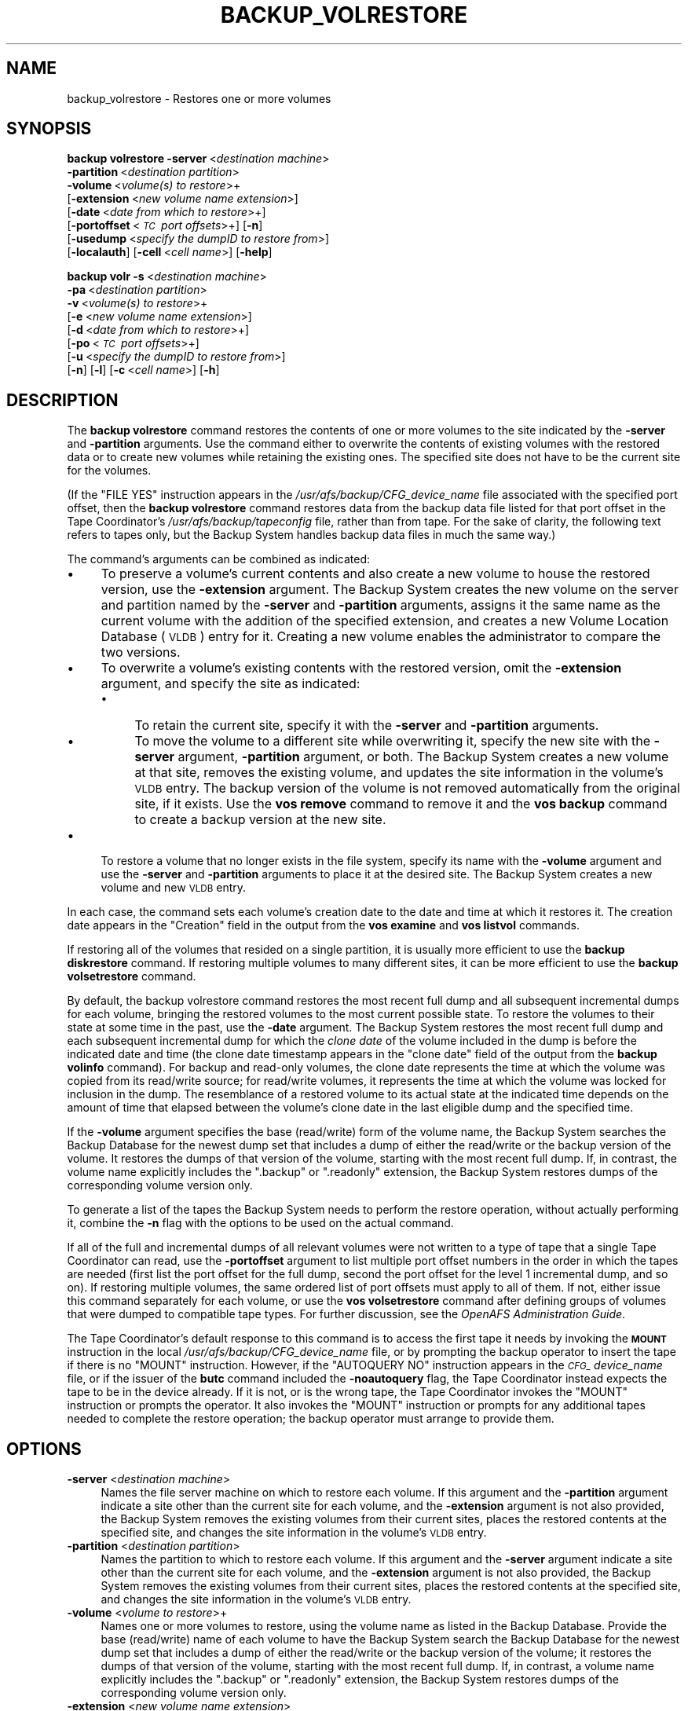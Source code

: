 .\" Automatically generated by Pod::Man 2.23 (Pod::Simple 3.14)
.\"
.\" Standard preamble:
.\" ========================================================================
.de Sp \" Vertical space (when we can't use .PP)
.if t .sp .5v
.if n .sp
..
.de Vb \" Begin verbatim text
.ft CW
.nf
.ne \\$1
..
.de Ve \" End verbatim text
.ft R
.fi
..
.\" Set up some character translations and predefined strings.  \*(-- will
.\" give an unbreakable dash, \*(PI will give pi, \*(L" will give a left
.\" double quote, and \*(R" will give a right double quote.  \*(C+ will
.\" give a nicer C++.  Capital omega is used to do unbreakable dashes and
.\" therefore won't be available.  \*(C` and \*(C' expand to `' in nroff,
.\" nothing in troff, for use with C<>.
.tr \(*W-
.ds C+ C\v'-.1v'\h'-1p'\s-2+\h'-1p'+\s0\v'.1v'\h'-1p'
.ie n \{\
.    ds -- \(*W-
.    ds PI pi
.    if (\n(.H=4u)&(1m=24u) .ds -- \(*W\h'-12u'\(*W\h'-12u'-\" diablo 10 pitch
.    if (\n(.H=4u)&(1m=20u) .ds -- \(*W\h'-12u'\(*W\h'-8u'-\"  diablo 12 pitch
.    ds L" ""
.    ds R" ""
.    ds C` ""
.    ds C' ""
'br\}
.el\{\
.    ds -- \|\(em\|
.    ds PI \(*p
.    ds L" ``
.    ds R" ''
'br\}
.\"
.\" Escape single quotes in literal strings from groff's Unicode transform.
.ie \n(.g .ds Aq \(aq
.el       .ds Aq '
.\"
.\" If the F register is turned on, we'll generate index entries on stderr for
.\" titles (.TH), headers (.SH), subsections (.SS), items (.Ip), and index
.\" entries marked with X<> in POD.  Of course, you'll have to process the
.\" output yourself in some meaningful fashion.
.ie \nF \{\
.    de IX
.    tm Index:\\$1\t\\n%\t"\\$2"
..
.    nr % 0
.    rr F
.\}
.el \{\
.    de IX
..
.\}
.\"
.\" Accent mark definitions (@(#)ms.acc 1.5 88/02/08 SMI; from UCB 4.2).
.\" Fear.  Run.  Save yourself.  No user-serviceable parts.
.    \" fudge factors for nroff and troff
.if n \{\
.    ds #H 0
.    ds #V .8m
.    ds #F .3m
.    ds #[ \f1
.    ds #] \fP
.\}
.if t \{\
.    ds #H ((1u-(\\\\n(.fu%2u))*.13m)
.    ds #V .6m
.    ds #F 0
.    ds #[ \&
.    ds #] \&
.\}
.    \" simple accents for nroff and troff
.if n \{\
.    ds ' \&
.    ds ` \&
.    ds ^ \&
.    ds , \&
.    ds ~ ~
.    ds /
.\}
.if t \{\
.    ds ' \\k:\h'-(\\n(.wu*8/10-\*(#H)'\'\h"|\\n:u"
.    ds ` \\k:\h'-(\\n(.wu*8/10-\*(#H)'\`\h'|\\n:u'
.    ds ^ \\k:\h'-(\\n(.wu*10/11-\*(#H)'^\h'|\\n:u'
.    ds , \\k:\h'-(\\n(.wu*8/10)',\h'|\\n:u'
.    ds ~ \\k:\h'-(\\n(.wu-\*(#H-.1m)'~\h'|\\n:u'
.    ds / \\k:\h'-(\\n(.wu*8/10-\*(#H)'\z\(sl\h'|\\n:u'
.\}
.    \" troff and (daisy-wheel) nroff accents
.ds : \\k:\h'-(\\n(.wu*8/10-\*(#H+.1m+\*(#F)'\v'-\*(#V'\z.\h'.2m+\*(#F'.\h'|\\n:u'\v'\*(#V'
.ds 8 \h'\*(#H'\(*b\h'-\*(#H'
.ds o \\k:\h'-(\\n(.wu+\w'\(de'u-\*(#H)/2u'\v'-.3n'\*(#[\z\(de\v'.3n'\h'|\\n:u'\*(#]
.ds d- \h'\*(#H'\(pd\h'-\w'~'u'\v'-.25m'\f2\(hy\fP\v'.25m'\h'-\*(#H'
.ds D- D\\k:\h'-\w'D'u'\v'-.11m'\z\(hy\v'.11m'\h'|\\n:u'
.ds th \*(#[\v'.3m'\s+1I\s-1\v'-.3m'\h'-(\w'I'u*2/3)'\s-1o\s+1\*(#]
.ds Th \*(#[\s+2I\s-2\h'-\w'I'u*3/5'\v'-.3m'o\v'.3m'\*(#]
.ds ae a\h'-(\w'a'u*4/10)'e
.ds Ae A\h'-(\w'A'u*4/10)'E
.    \" corrections for vroff
.if v .ds ~ \\k:\h'-(\\n(.wu*9/10-\*(#H)'\s-2\u~\d\s+2\h'|\\n:u'
.if v .ds ^ \\k:\h'-(\\n(.wu*10/11-\*(#H)'\v'-.4m'^\v'.4m'\h'|\\n:u'
.    \" for low resolution devices (crt and lpr)
.if \n(.H>23 .if \n(.V>19 \
\{\
.    ds : e
.    ds 8 ss
.    ds o a
.    ds d- d\h'-1'\(ga
.    ds D- D\h'-1'\(hy
.    ds th \o'bp'
.    ds Th \o'LP'
.    ds ae ae
.    ds Ae AE
.\}
.rm #[ #] #H #V #F C
.\" ========================================================================
.\"
.IX Title "BACKUP_VOLRESTORE 8"
.TH BACKUP_VOLRESTORE 8 "2011-09-06" "OpenAFS" "AFS Command Reference"
.\" For nroff, turn off justification.  Always turn off hyphenation; it makes
.\" way too many mistakes in technical documents.
.if n .ad l
.nh
.SH "NAME"
backup_volrestore \- Restores one or more volumes
.SH "SYNOPSIS"
.IX Header "SYNOPSIS"
\&\fBbackup volrestore\fR \fB\-server\fR\ <\fIdestination\ machine\fR>
    \fB\-partition\fR\ <\fIdestination\ partition\fR>
    \fB\-volume\fR\ <\fIvolume(s)\ to\ restore\fR>+
    [\fB\-extension\fR\ <\fInew\ volume\ name\ extension\fR>]
    [\fB\-date\fR\ <\fIdate\ from\ which\ to\ restore\fR>+]
    [\fB\-portoffset\fR\ <\fI\s-1TC\s0\ port\ offsets\fR>+] [\fB\-n\fR]
    [\fB\-usedump\fR\ <\fIspecify\ the\ dumpID\ to\ restore\ from\fR>]
    [\fB\-localauth\fR] [\fB\-cell\fR\ <\fIcell\ name\fR>] [\fB\-help\fR]
.PP
\&\fBbackup volr\fR \fB\-s\fR\ <\fIdestination\ machine\fR>
    \fB\-pa\fR\ <\fIdestination\ partition\fR>
    \fB\-v\fR\ <\fIvolume(s)\ to\ restore\fR>+
    [\fB\-e\fR\ <\fInew\ volume\ name\ extension\fR>]
    [\fB\-d\fR\ <\fIdate\ from\ which\ to\ restore\fR>+]
    [\fB\-po\fR\ <\fI\s-1TC\s0\ port\ offsets\fR>+]
    [\fB\-u\fR\ <\fIspecify\ the\ dumpID\ to\ restore\ from\fR>]
    [\fB\-n\fR] [\fB\-l\fR] [\fB\-c\fR\ <\fIcell\ name\fR>] [\fB\-h\fR]
.SH "DESCRIPTION"
.IX Header "DESCRIPTION"
The \fBbackup volrestore\fR command restores the contents of one or more
volumes to the site indicated by the \fB\-server\fR and \fB\-partition\fR
arguments. Use the command either to overwrite the contents of existing
volumes with the restored data or to create new volumes while retaining
the existing ones. The specified site does not have to be the current site
for the volumes.
.PP
(If the \f(CW\*(C`FILE YES\*(C'\fR instruction appears in the
\&\fI/usr/afs/backup/CFG_\fIdevice_name\fI\fR file associated with the specified
port offset, then the \fBbackup volrestore\fR command restores data from the
backup data file listed for that port offset in the Tape Coordinator's
\&\fI/usr/afs/backup/tapeconfig\fR file, rather than from tape. For the sake of
clarity, the following text refers to tapes only, but the Backup System
handles backup data files in much the same way.)
.PP
The command's arguments can be combined as indicated:
.IP "\(bu" 4
To preserve a volume's current contents and also create a new volume to
house the restored version, use the \fB\-extension\fR argument.  The Backup
System creates the new volume on the server and partition named by the
\&\fB\-server\fR and \fB\-partition\fR arguments, assigns it the same name as the
current volume with the addition of the specified extension, and creates a
new Volume Location Database (\s-1VLDB\s0) entry for it.  Creating a new volume
enables the administrator to compare the two versions.
.IP "\(bu" 4
To overwrite a volume's existing contents with the restored version, omit
the \fB\-extension\fR argument, and specify the site as indicated:
.RS 4
.IP "\(bu" 4
To retain the current site, specify it with the \fB\-server\fR and
\&\fB\-partition\fR arguments.
.IP "\(bu" 4
To move the volume to a different site while overwriting it, specify the
new site with the \fB\-server\fR argument, \fB\-partition\fR argument, or
both. The Backup System creates a new volume at that site, removes the
existing volume, and updates the site information in the volume's \s-1VLDB\s0
entry. The backup version of the volume is not removed automatically from
the original site, if it exists. Use the \fBvos remove\fR command to remove
it and the \fBvos backup\fR command to create a backup version at the new
site.
.RE
.RS 4
.RE
.IP "\(bu" 4
To restore a volume that no longer exists in the file system, specify its
name with the \fB\-volume\fR argument and use the \fB\-server\fR and \fB\-partition\fR
arguments to place it at the desired site. The Backup System creates a new
volume and new \s-1VLDB\s0 entry.
.PP
In each case, the command sets each volume's creation date to the date and
time at which it restores it. The creation date appears in the \f(CW\*(C`Creation\*(C'\fR
field in the output from the \fBvos examine\fR and \fBvos listvol\fR commands.
.PP
If restoring all of the volumes that resided on a single partition, it is
usually more efficient to use the \fBbackup diskrestore\fR command. If
restoring multiple volumes to many different sites, it can be more
efficient to use the \fBbackup volsetrestore\fR command.
.PP
By default, the backup volrestore command restores the most recent full
dump and all subsequent incremental dumps for each volume, bringing the
restored volumes to the most current possible state. To restore the
volumes to their state at some time in the past, use the \fB\-date\fR
argument. The Backup System restores the most recent full dump and each
subsequent incremental dump for which the \fIclone date\fR of the volume
included in the dump is before the indicated date and time (the clone date
timestamp appears in the \f(CW\*(C`clone date\*(C'\fR field of the output from the
\&\fBbackup volinfo\fR command). For backup and read-only volumes, the clone
date represents the time at which the volume was copied from its
read/write source; for read/write volumes, it represents the time at which
the volume was locked for inclusion in the dump. The resemblance of a
restored volume to its actual state at the indicated time depends on the
amount of time that elapsed between the volume's clone date in the last
eligible dump and the specified time.
.PP
If the \fB\-volume\fR argument specifies the base (read/write) form of the
volume name, the Backup System searches the Backup Database for the newest
dump set that includes a dump of either the read/write or the backup
version of the volume. It restores the dumps of that version of the
volume, starting with the most recent full dump. If, in contrast, the
volume name explicitly includes the \f(CW\*(C`.backup\*(C'\fR or \f(CW\*(C`.readonly\*(C'\fR extension,
the Backup System restores dumps of the corresponding volume version only.
.PP
To generate a list of the tapes the Backup System needs to perform the
restore operation, without actually performing it, combine the \fB\-n\fR flag
with the options to be used on the actual command.
.PP
If all of the full and incremental dumps of all relevant volumes were not
written to a type of tape that a single Tape Coordinator can read, use the
\&\fB\-portoffset\fR argument to list multiple port offset numbers in the order
in which the tapes are needed (first list the port offset for the full
dump, second the port offset for the level 1 incremental dump, and so
on). If restoring multiple volumes, the same ordered list of port offsets
must apply to all of them. If not, either issue this command separately
for each volume, or use the \fBvos volsetrestore\fR command after defining
groups of volumes that were dumped to compatible tape types. For further
discussion, see the \fIOpenAFS Administration Guide\fR.
.PP
The Tape Coordinator's default response to this command is to access the
first tape it needs by invoking the \fB\s-1MOUNT\s0\fR instruction in the local
\&\fI/usr/afs/backup/CFG_\fIdevice_name\fI\fR file, or by prompting the backup
operator to insert the tape if there is no \f(CW\*(C`MOUNT\*(C'\fR instruction. However,
if the \f(CW\*(C`AUTOQUERY NO\*(C'\fR instruction appears in the \fI\s-1CFG_\s0\fIdevice_name\fI\fR
file, or if the issuer of the \fBbutc\fR command included the \fB\-noautoquery\fR
flag, the Tape Coordinator instead expects the tape to be in the device
already. If it is not, or is the wrong tape, the Tape Coordinator invokes
the \f(CW\*(C`MOUNT\*(C'\fR instruction or prompts the operator. It also invokes the
\&\f(CW\*(C`MOUNT\*(C'\fR instruction or prompts for any additional tapes needed to
complete the restore operation; the backup operator must arrange to
provide them.
.SH "OPTIONS"
.IX Header "OPTIONS"
.IP "\fB\-server\fR <\fIdestination machine\fR>" 4
.IX Item "-server <destination machine>"
Names the file server machine on which to restore each volume. If this
argument and the \fB\-partition\fR argument indicate a site other than the
current site for each volume, and the \fB\-extension\fR argument is not also
provided, the Backup System removes the existing volumes from their
current sites, places the restored contents at the specified site, and
changes the site information in the volume's \s-1VLDB\s0 entry.
.IP "\fB\-partition\fR <\fIdestination partition\fR>" 4
.IX Item "-partition <destination partition>"
Names the partition to which to restore each volume. If this argument and
the \fB\-server\fR argument indicate a site other than the current site for
each volume, and the \fB\-extension\fR argument is not also provided, the
Backup System removes the existing volumes from their current sites,
places the restored contents at the specified site, and changes the site
information in the volume's \s-1VLDB\s0 entry.
.IP "\fB\-volume\fR <\fIvolume to restore\fR>+" 4
.IX Item "-volume <volume to restore>+"
Names one or more volumes to restore, using the volume name as listed in
the Backup Database. Provide the base (read/write) name of each volume to
have the Backup System search the Backup Database for the newest dump set
that includes a dump of either the read/write or the backup version of the
volume; it restores the dumps of that version of the volume, starting with
the most recent full dump. If, in contrast, a volume name explicitly
includes the \f(CW\*(C`.backup\*(C'\fR or \f(CW\*(C`.readonly\*(C'\fR extension, the Backup System
restores dumps of the corresponding volume version only.
.IP "\fB\-extension\fR <\fInew volume name extension\fR>" 4
.IX Item "-extension <new volume name extension>"
Creates a new volume to house the restored data, with a name derived by
appending the specified string to each volume named by the \fB\-volume\fR
argument. The Backup System creates a new \s-1VLDB\s0 entry for the volume. Any
string other than \f(CW\*(C`.readonly\*(C'\fR or \f(CW\*(C`.backup\*(C'\fR is acceptable, but the
combination of the existing volume name and extension cannot exceed 22
characters in length. To use a period to separate the extension from the
name, specify it as the first character of the string (as in \f(CW\*(C`.rst\*(C'\fR, for
example).
.IP "\fB\-date\fR <\fIdate from which to restore\fR>+" 4
.IX Item "-date <date from which to restore>+"
Specifies a date and optionally time; the restored volume includes data
from dumps performed before the date only. Provide a value in the format
\&\fImm/dd/yyyy\fR [\fIhh\fR:\fI\s-1MM\s0\fR], where the required \fImm/dd/yyyy\fR portion
indicates the month (\fImm\fR), day (\fIdd\fR), and year (\fIyyyy\fR), and the
optional \fIhh:MM\fR portion indicates the hour and minutes in 24\-hour format
(for example, the value \f(CW\*(C`14:36\*(C'\fR represents 2:36 p.m.). If omitted, the
time defaults to 59 seconds after midnight (00:00:59 hours).
.Sp
Valid values for the year range from \f(CW1970\fR to \f(CW2037\fR; higher values are
not valid because the latest possible date in the standard \s-1UNIX\s0
representation is in February 2038. The command interpreter automatically
reduces any later date to the maximum value.
.Sp
If this argument is omitted, the Backup System restores all possible dumps
including the most recently created.
.IP "\fB\-portoffset\fR <\fI\s-1TC\s0 port offest\fR>+" 4
.IX Item "-portoffset <TC port offest>+"
Specifies one or more port offset numbers (up to a maximum of 128), each
corresponding to a Tape Coordinator to use in the operation. If there is
more than one value, the Backup System uses the first one when restoring
the full dump of each volume, the second one when restoring the level 1
incremental dump of each volume, and so on. It uses the final value in the
list when restoring dumps at the corresponding depth in the dump hierarchy
and all dumps at lower levels.
.Sp
Provide this argument unless the default value of 0 (zero) is appropriate
for all dumps. If \f(CW0\fR is just one of the values in the list, provide it
explicitly in the appropriate order.
.IP "\fB\-n\fR" 4
.IX Item "-n"
Displays the list of tapes that contain the dumps required by the restore
operation, without actually performing the operation.
.IP "\fB\-localauth\fR" 4
.IX Item "-localauth"
Constructs a server ticket using a key from the local
\&\fI/usr/afs/etc/KeyFile\fR file. The \fBbackup\fR command interpreter presents
it to the Backup Server, Volume Server and \s-1VL\s0 Server during mutual
authentication. Do not combine this flag with the \fB\-cell\fR argument. For
more details, see \fIbackup\fR\|(8).
.IP "\fB\-cell\fR <\fIcell name\fR>" 4
.IX Item "-cell <cell name>"
Names the cell in which to run the command. Do not combine this argument
with the \fB\-localauth\fR flag. For more details, see \fIbackup\fR\|(8).
.IP "\fB\-help\fR" 4
.IX Item "-help"
Prints the online help for this command. All other valid options are
ignored.
.SH "OUTPUT"
.IX Header "OUTPUT"
If the issuer includes the \fB\-n\fR flag with the command, the following
string appears at the head of the list of the tapes necessary to complete
the restore operation.
.PP
.Vb 1
\&   Tapes needed:
.Ve
.SH "EXAMPLES"
.IX Header "EXAMPLES"
The following command restores the volume user.pat to partition \fI/vicepa\fR
on machine \f(CW\*(C`fs5.abc.com\*(C'\fR:
.PP
.Vb 1
\&   % backup volrestore \-server fs5.abc.com \-partition a \-volume user.pat
.Ve
.PP
The following command restores the volumes \f(CW\*(C`user.smith\*(C'\fR and \f(CW\*(C`user.terry\*(C'\fR
to partition \fI/vicepb\fR on machine \f(CW\*(C`fs4.abc.com\*(C'\fR, adding a \f(CW\*(C`.rst\*(C'\fR
extension to each volume name and preserving the existing \f(CW\*(C`user.smith\*(C'\fR
and \f(CW\*(C`user.terry\*(C'\fR volumes.  Only dumps created before 5:00 p.m. on 31
January 1998 are restored. (The command is shown here on multiple lines
only for legibility reasons.)
.PP
.Vb 3
\&   % backup volrestore \-server fs4.abc.com \-partition b  \e
\&                       \-volume user.smith user.terry  \e
\&                       \-extension .rst \-date 1/31/1998 17:00
.Ve
.PP
The following command restores the volume user.pat to partition \fI/vicepb\fR
on machine \f(CW\*(C`fs4.abc.com\*(C'\fR. The Tape Coordinator with port offset 1 handles
the tape containing the full dump; the Tape Coordinator with port offset 0
handles all tapes containing incremental dumps. (The command is shown here
on two lines only for legibility reasons.)
.PP
.Vb 2
\&   % backup volrestore \-server fs5.abc.com \-partition a  \e
\&                       \-volume user.pat \-portoffset 1 0
.Ve
.SH "PRIVILEGE REQUIRED"
.IX Header "PRIVILEGE REQUIRED"
The issuer must be listed in the \fI/usr/afs/etc/UserList\fR file on every
machine where the Backup Server or Volume Location (\s-1VL\s0) Server is running,
and on every file server machine that houses an affected volume. If the
\&\fB\-localauth\fR flag is included, the issuer must instead be logged on to a
server machine as the local superuser \f(CW\*(C`root\*(C'\fR.
.SH "SEE ALSO"
.IX Header "SEE ALSO"
\&\fIbutc\fR\|(5),
\&\fIbackup\fR\|(8),
\&\fIbackup_dump\fR\|(8),
\&\fIbackup_diskrestore\fR\|(8),
\&\fIbackup_volsetrestore\fR\|(8),
\&\fIbutc\fR\|(8),
\&\fIvos_backup\fR\|(1),
\&\fIvos_remove\fR\|(1)
.SH "COPYRIGHT"
.IX Header "COPYRIGHT"
\&\s-1IBM\s0 Corporation 2000. <http://www.ibm.com/> All Rights Reserved.
.PP
This documentation is covered by the \s-1IBM\s0 Public License Version 1.0.  It was
converted from \s-1HTML\s0 to \s-1POD\s0 by software written by Chas Williams and Russ
Allbery, based on work by Alf Wachsmann and Elizabeth Cassell.
